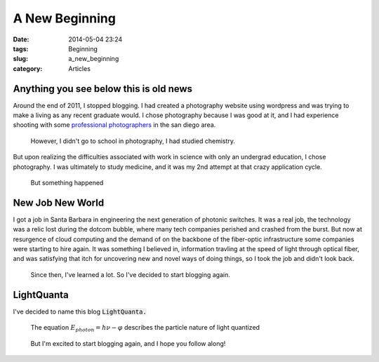 ================
A New Beginning
================
:date: 2014-05-04 23:24
:tags: Beginning
:slug: a_new_beginning
:category: Articles

Anything you see below this is old news
----------------------------------------

|photoshoot|

Around the end of 2011, I stopped blogging. I had created
a photography website using wordpress and was trying to
make a living as any recent graduate would. I chose photography
because I was good at it, and I had experience shooting with
some `professional photographers <http://nathanielkamphotography.com>`_
in the san diego area.

.. pull-quote::

    However, I didn't go to school in photography, I had studied chemistry.

But upon realizing the difficulties associated with work in science
with only an undergrad education, I chose photography. I was ultimately to
study medicine, and it was my 2nd attempt at that crazy application cycle.

|chemistry|

.. pull-quote::

    But something happened

New Job New World
------------------

I got a job in Santa Barbara in engineering the next generation of
photonic switches. It was a real job, the technology was a relic lost during the
dotcom bubble, where many tech companies perished and crashed from the burst.
But now at resurgence of cloud computing and the demand of on the backbone
of the fiber-optic infrastructure some companies were starting to hire again.
It was something I believed in, information travling at the
speed of light through optical fiber, and was satisfying that itch
for uncovering new and novel ways of doing things, so I took the job and
didn't look back.

.. pull-quote::

    Since then, I've learned a lot. So I've decided to start blogging again.

LightQuanta
------------
I've decided to name this blog :code:`LightQuanta.`

.. pull-quote::

   The equation :math:`E_{photon} = h\nu - \varphi` describes the particle nature of light quantized

.. pull-quote::

   But I'm excited to start blogging again, and I hope you follow along!

.. |photoshoot| image:: {filename}/img/photoshoot.jpg
   :width: 480px

.. |chemistry| image:: {filename}/img/chemistry.jpg

.. |hv| image:: {filename}/img/hv.png
   :height: 250px
   :width: 250px
   :alt: The Photoelectric Effect
